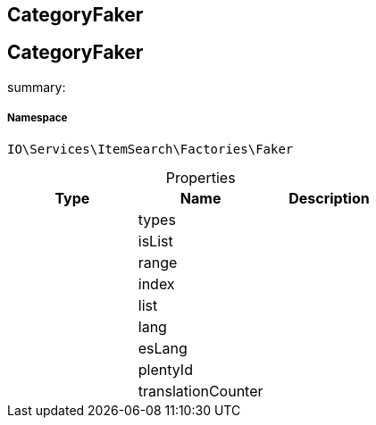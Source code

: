:table-caption!:
:example-caption!:
:source-highlighter: prettify
:sectids!:

== CategoryFaker


[[io__categoryfaker]]
== CategoryFaker

summary: 




===== Namespace

`IO\Services\ItemSearch\Factories\Faker`





.Properties
|===
|Type |Name |Description

|
    |types
    |
|
    |isList
    |
|
    |range
    |
|
    |index
    |
|
    |list
    |
|
    |lang
    |
|
    |esLang
    |
|
    |plentyId
    |
|
    |translationCounter
    |
|===

